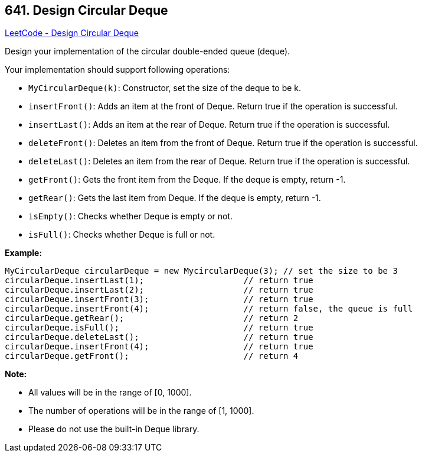 == 641. Design Circular Deque

https://leetcode.com/problems/design-circular-deque/[LeetCode - Design Circular Deque]

Design your implementation of the circular double-ended queue (deque).

Your implementation should support following operations:


* `MyCircularDeque(k)`: Constructor, set the size of the deque to be k.
* `insertFront()`: Adds an item at the front of Deque. Return true if the operation is successful.
* `insertLast()`: Adds an item at the rear of Deque. Return true if the operation is successful.
* `deleteFront()`: Deletes an item from the front of Deque. Return true if the operation is successful.
* `deleteLast()`: Deletes an item from the rear of Deque. Return true if the operation is successful.
* `getFront()`: Gets the front item from the Deque. If the deque is empty, return -1.
* `getRear()`: Gets the last item from Deque. If the deque is empty, return -1.
* `isEmpty()`: Checks whether Deque is empty or not. 
* `isFull()`: Checks whether Deque is full or not.


 

*Example:*

[subs="verbatim,quotes"]
----
MyCircularDeque circularDeque = new MycircularDeque(3); // set the size to be 3
circularDeque.insertLast(1);			// return true
circularDeque.insertLast(2);			// return true
circularDeque.insertFront(3);			// return true
circularDeque.insertFront(4);			// return false, the queue is full
circularDeque.getRear();  			// return 2
circularDeque.isFull();				// return true
circularDeque.deleteLast();			// return true
circularDeque.insertFront(4);			// return true
circularDeque.getFront();			// return 4
----

 

*Note:*


* All values will be in the range of [0, 1000].
* The number of operations will be in the range of [1, 1000].
* Please do not use the built-in Deque library.



